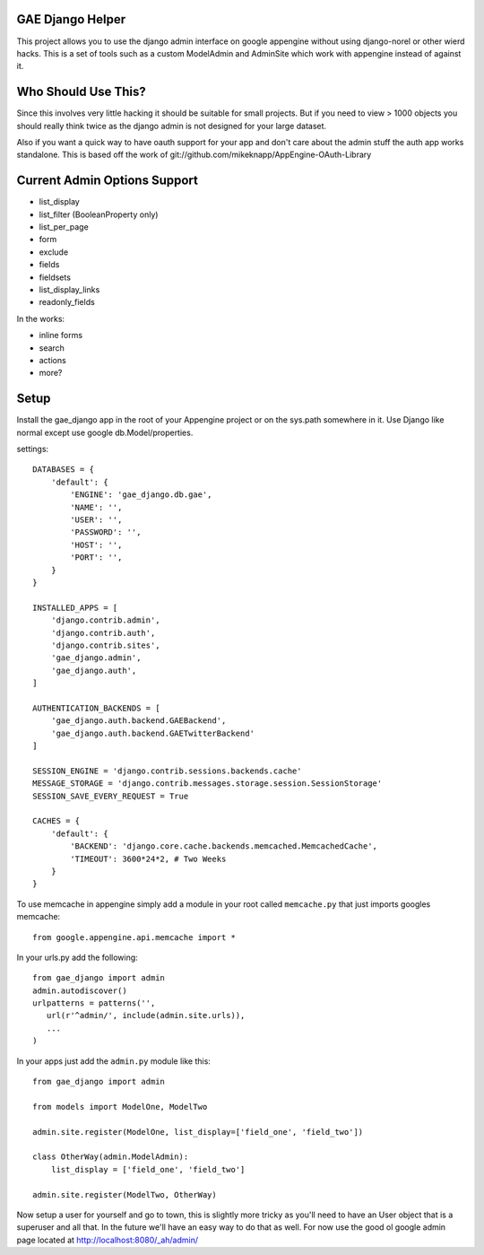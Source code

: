 GAE Django Helper
=================

This project allows you to use the django admin interface on 
google appengine without using django-norel or other wierd
hacks. This is a set of tools such as a custom ModelAdmin
and AdminSite which work with appengine instead of against it.

Who Should Use This?
===================

Since this involves very little hacking it should be suitable
for small projects. But if you need to view > 1000 objects you
should really think twice as the django admin is not designed
for your large dataset. 

Also if you want a quick way to have oauth support for your app
and don't care about the admin stuff the auth app works standalone.
This is based off the work of git://github.com/mikeknapp/AppEngine-OAuth-Library

Current Admin Options Support
=============================

* list_display
* list_filter (BooleanProperty only)
* list_per_page
* form
* exclude
* fields
* fieldsets
* list_display_links
* readonly_fields

In the works:

* inline forms
* search
* actions
* more?

Setup
=====

Install the gae_django app in the root of your Appengine project
or on the sys.path somewhere in it. Use Django like normal except
use google db.Model/properties. 

settings::

    
    DATABASES = {
        'default': {
            'ENGINE': 'gae_django.db.gae', 
            'NAME': '', 
            'USER': '',
            'PASSWORD': '',
            'HOST': '',
            'PORT': '',
        }
    }
    
    INSTALLED_APPS = [
        'django.contrib.admin',
        'django.contrib.auth',
        'django.contrib.sites',
        'gae_django.admin',
        'gae_django.auth',
    ]
    
    AUTHENTICATION_BACKENDS = [
        'gae_django.auth.backend.GAEBackend', 
        'gae_django.auth.backend.GAETwitterBackend'
    ]
    
    SESSION_ENGINE = 'django.contrib.sessions.backends.cache'
    MESSAGE_STORAGE = 'django.contrib.messages.storage.session.SessionStorage'
    SESSION_SAVE_EVERY_REQUEST = True
    
    CACHES = {
        'default': {
            'BACKEND': 'django.core.cache.backends.memcached.MemcachedCache',
            'TIMEOUT': 3600*24*2, # Two Weeks
        }
    }

To use memcache in appengine simply add a module in your root called ``memcache.py`` 
that just imports googles memcache::

    from google.appengine.api.memcache import *

In your urls.py add the following::

    from gae_django import admin
    admin.autodiscover()
    urlpatterns = patterns('',
       url(r'^admin/', include(admin.site.urls)),
       ...
    )

In your apps just add the ``admin.py`` module like this::

    from gae_django import admin

    from models import ModelOne, ModelTwo

    admin.site.register(ModelOne, list_display=['field_one', 'field_two'])
    
    class OtherWay(admin.ModelAdmin):
        list_display = ['field_one', 'field_two']

    admin.site.register(ModelTwo, OtherWay)

Now setup a user for yourself and go to town, this is slightly more tricky
as you'll need to have an User object that is a superuser and all that.
In the future we'll have an easy way to do that as well. For now use
the good ol google admin page located at http://localhost:8080/_ah/admin/ 
